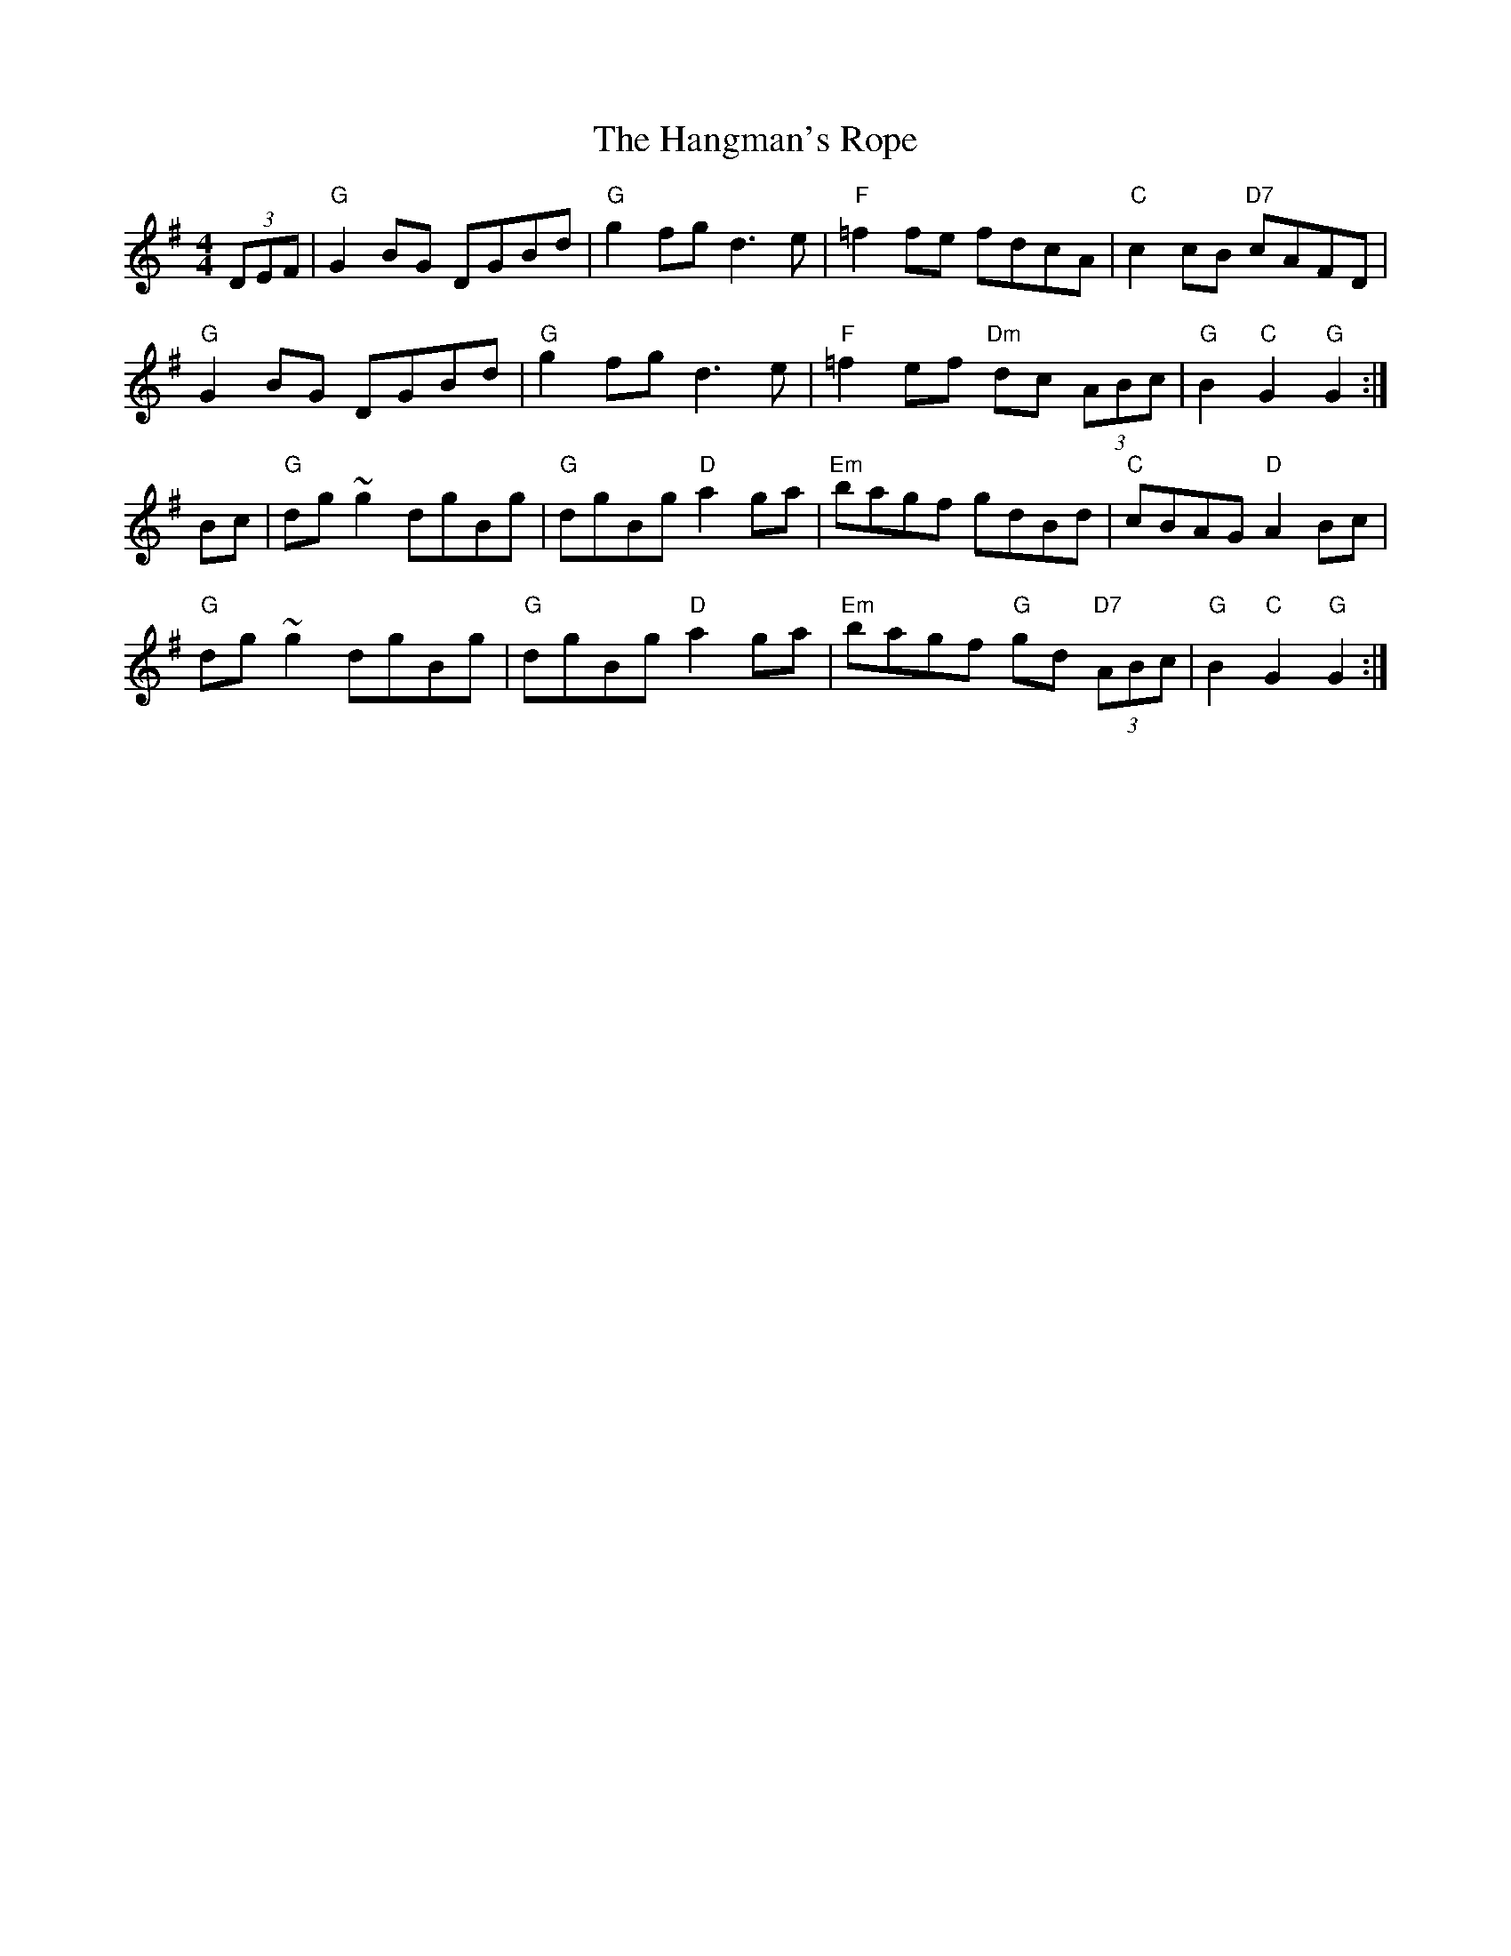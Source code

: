 X: 16632
T: Hangman's Rope, The
R: hornpipe
M: 4/4
K: Gmajor
(3DEF|"G"G2BG DGBd|"G"g2fg d3e|"F"=f2fe fdcA|"C"c2 cB "D7"cAFD|
"G"G2 BG DGBd|"G"g2 fg d3 e|"F"=f2ef "Dm"dc (3ABc|"G"B2 "C"G2 "G"G2:|
Bc|"G"dg~g2 dgBg|"G"dgBg "D"a2 ga|"Em"bagf gdBd|"C"cBAG "D"A2 Bc|
"G"dg~g2 dgBg|"G"dgBg "D"a2 ga|"Em"bagf "G"gd "D7"(3ABc|"G"B2 "C"G2 "G"G2:|

